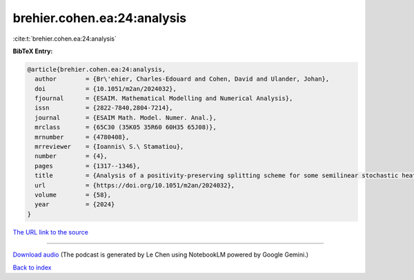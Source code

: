 brehier.cohen.ea:24:analysis
============================

:cite:t:`brehier.cohen.ea:24:analysis`

**BibTeX Entry:**

.. code-block:: bibtex

   @article{brehier.cohen.ea:24:analysis,
     author        = {Br\'ehier, Charles-Edouard and Cohen, David and Ulander, Johan},
     doi           = {10.1051/m2an/2024032},
     fjournal      = {ESAIM. Mathematical Modelling and Numerical Analysis},
     issn          = {2822-7840,2804-7214},
     journal       = {ESAIM Math. Model. Numer. Anal.},
     mrclass       = {65C30 (35K05 35R60 60H35 65J08)},
     mrnumber      = {4780408},
     mrreviewer    = {Ioannis\ S.\ Stamatiou},
     number        = {4},
     pages         = {1317--1346},
     title         = {Analysis of a positivity-preserving splitting scheme for some semilinear stochastic heat equations},
     url           = {https://doi.org/10.1051/m2an/2024032},
     volume        = {58},
     year          = {2024}
   }

`The URL link to the source <https://doi.org/10.1051/m2an/2024032>`__




.. raw:: html

   <div style="margin-top: 1em; margin-bottom: 1em;">
     <audio controls>
       <source src="../brehier_cohen_ea-24-analysis.wav" type="audio/wav">
       <p>Your browser does not support the audio element. Please download the audio file instead.</p>
     </audio>
   </div>

----

`Download audio <../brehier_cohen_ea-24-analysis.wav>`__ (The podcast is generated by Le Chen using NotebookLM powered by Google Gemini.)

`Back to index <../By-Cite-Keys.html>`__
